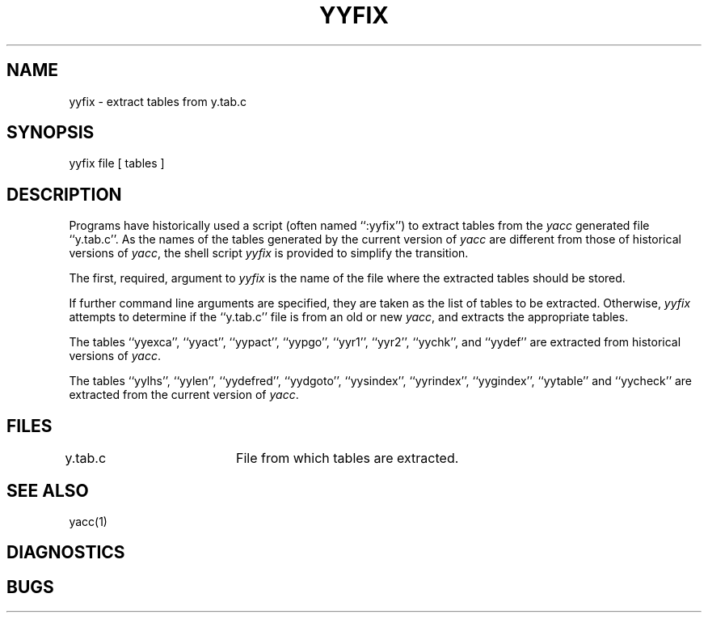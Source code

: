 .\" Copyright (c) 1990 The Regents of the University of California.
.\" All rights reserved.
.\"
.\" %sccs.include.redist.man%
.\"
.\"	@(#)yyfix.1	5.1 (Berkeley) 05/12/90
.\"
.TH YYFIX 1 ""
.UC 7
.SH NAME
yyfix \- extract tables from y.tab.c
.SH SYNOPSIS
yyfix file [ tables ]
.SH DESCRIPTION
Programs have historically used a script (often named ``:yyfix'') to
extract tables from the
.I yacc
generated file ``y.tab.c''.
As the names of the tables generated by the current version of
.I yacc
are different from those of historical versions of
.IR yacc ,
the shell script
.I yyfix
is provided to simplify the transition.
.PP
The first, required, argument to
.I yyfix
is the name of the file where the extracted tables should be stored.
.PP
If further command line arguments are specified, they are taken as
the list of tables to be extracted.
Otherwise,
.I yyfix
attempts to determine if the ``y.tab.c'' file is from an old or new
.IR yacc ,
and extracts the appropriate tables.
.PP
The tables ``yyexca'', ``yyact'', ``yypact'', ``yypgo'',
``yyr1'', ``yyr2'', ``yychk'', and ``yydef'' are extracted
from historical versions of
.IR yacc .
.PP
The tables ``yylhs'', ``yylen'', ``yydefred'', ``yydgoto'', ``yysindex'',
``yyrindex'', ``yygindex'', ``yytable'' and ``yycheck'' are extracted
from the current version of
.IR yacc .
.SH FILES
y.tab.c		File from which tables are extracted.
.SH SEE ALSO
yacc(1)
.SH DIAGNOSTICS
.SH BUGS
